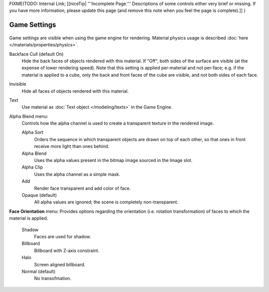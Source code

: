 
..    TODO/Review: {{review|partial=x}} .


FIXME(TODO: Internal Link;
[[niceTip| '''Incomplete Page.''' Descriptions of some controls either very brief or missing. If you have more information, please update this page (and remove this note when you feel the page is complete).]]
)


Game Settings
*************

.. figure:: /images/Doc_2.6_Materials_Properties_Game_Settings.jpg

   Game Settings Panel

 This panel contains properties that control how the object surfaces that use the material are rendered in real time by the Blender Game Engine.

Game settings are visible when using the game engine for rendering.
Material physics usage is described :doc:`here </materials/properties/physics>`.


Backface Cull  (default On)
   Hide the back faces of objects rendered with this material. If "Off", both sides of the surface are visible (at the expense of lower rendering speed). Note that this setting is applied per-material and not per-face; e.g. if the material is applied to a cube, only the back and front faces of the cube are visible, and not both sides of each face.

Invisible
   Hide all faces of objects rendered with this material.

Text
   Use material as :doc:`Text object </modeling/texts>` in the Game Engine.

Alpha Blend menu:
   Controls how the alpha channel is used to create a transparent texture in the rendered image.

   Alpha Sort
      Orders the sequence in which transparent objects are drawn on top of each other, so that ones in front receive more light than ones behind.

   Alpha Blend
      Uses the alpha values present in the bitmap image sourced in the Image slot.

   Alpha Clip
      Uses the alpha channel as a simple mask.

   Add
      Render face transparent and add color of face.

   Opaque  (default)
      All alpha values are ignored; the scene is completely non-transparent.

**Face Orientation** menu:
Provides options regarding the orientation (i.e. rotation transformation)
of faces to which the material is applied.

   Shadow
      Faces are used for shadow.

   Billboard
      Billboard with Z-axis constraint.

   Halo
      Screen aligned billboard.

   Normal  (default)
      No transofmation.


